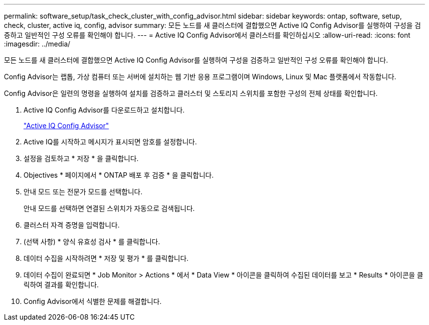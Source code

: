 ---
permalink: software_setup/task_check_cluster_with_config_advisor.html 
sidebar: sidebar 
keywords: ontap, software, setup, check, cluster, active iq, config, advisor 
summary: 모든 노드를 새 클러스터에 결합했으면 Active IQ Config Advisor를 실행하여 구성을 검증하고 일반적인 구성 오류를 확인해야 합니다. 
---
= Active IQ Config Advisor에서 클러스터를 확인하십시오
:allow-uri-read: 
:icons: font
:imagesdir: ../media/


[role="lead"]
모든 노드를 새 클러스터에 결합했으면 Active IQ Config Advisor를 실행하여 구성을 검증하고 일반적인 구성 오류를 확인해야 합니다.

Config Advisor는 랩톱, 가상 컴퓨터 또는 서버에 설치하는 웹 기반 응용 프로그램이며 Windows, Linux 및 Mac 플랫폼에서 작동합니다.

Config Advisor은 일련의 명령을 실행하여 설치를 검증하고 클러스터 및 스토리지 스위치를 포함한 구성의 전체 상태를 확인합니다.

. Active IQ Config Advisor를 다운로드하고 설치합니다.
+
link:https://mysupport.netapp.com/site/tools/tool-eula/activeiq-configadvisor["Active IQ Config Advisor"^]

. Active IQ를 시작하고 메시지가 표시되면 암호를 설정합니다.
. 설정을 검토하고 * 저장 * 을 클릭합니다.
. Objectives * 페이지에서 * ONTAP 배포 후 검증 * 을 클릭합니다.
. 안내 모드 또는 전문가 모드를 선택합니다.
+
안내 모드를 선택하면 연결된 스위치가 자동으로 검색됩니다.

. 클러스터 자격 증명을 입력합니다.
. (선택 사항) * 양식 유효성 검사 * 를 클릭합니다.
. 데이터 수집을 시작하려면 * 저장 및 평가 * 를 클릭합니다.
. 데이터 수집이 완료되면 * Job Monitor > Actions * 에서 * Data View * 아이콘을 클릭하여 수집된 데이터를 보고 * Results * 아이콘을 클릭하여 결과를 확인합니다.
. Config Advisor에서 식별한 문제를 해결합니다.


